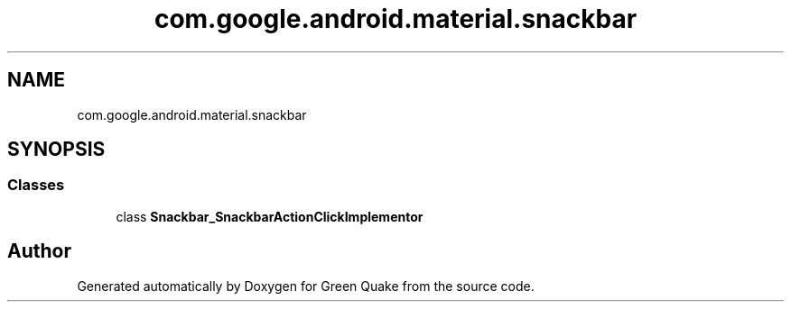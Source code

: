 .TH "com.google.android.material.snackbar" 3 "Thu Apr 29 2021" "Version 1.0" "Green Quake" \" -*- nroff -*-
.ad l
.nh
.SH NAME
com.google.android.material.snackbar
.SH SYNOPSIS
.br
.PP
.SS "Classes"

.in +1c
.ti -1c
.RI "class \fBSnackbar_SnackbarActionClickImplementor\fP"
.br
.in -1c
.SH "Author"
.PP 
Generated automatically by Doxygen for Green Quake from the source code\&.
